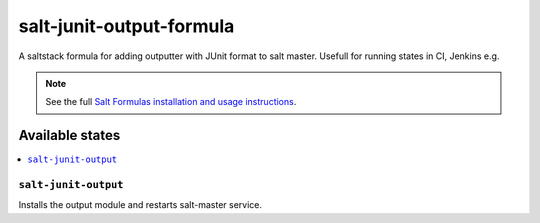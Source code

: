================
salt-junit-output-formula
================

A saltstack formula for adding outputter with JUnit format to salt master. Usefull for running states in CI, Jenkins e.g.

.. note::

    See the full `Salt Formulas installation and usage instructions
    <http://docs.saltstack.com/en/latest/topics/development/conventions/formulas.html>`_.

Available states
================

.. contents::
    :local:

``salt-junit-output``
------------

Installs the output module and restarts salt-master service.
